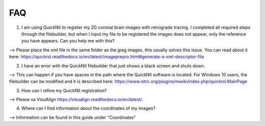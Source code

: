**FAQ**
--------------------------------

(1) I am using QuickNII to register my 2D coronal brain images with retrograde tracing. I completed all required steps through the filebuilder, but when I input my file to be registered the images does not appear, only the reference you have appears. Can you help me with this?

--> Please place the xml file in the same folder as the jpeg images, this usually solves this issue.
You can read about it here: https://quicknii.readthedocs.io/en/latest/imageprepro.html#generate-a-xml-descriptor-file

(2) I have an error with the QuickNII filebuilder that just shows a black screen and shuts down.

--> This can happen if you have spaces in the path where the QuickNII software is located. For Windows 10 users, the filebuilder can be modified and it is described here: https://www.nitrc.org/plugins/mwiki/index.php/quicknii:MainPage

(3) How can I refine my QuickNII registration?

--> Please us VisuAlign https://visualign.readthedocs.io/en/latest/.

(4) Where can I find information about the coordinates of my images? 

--> Information can be found in this guide under "Coordinates"
